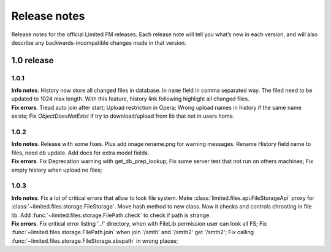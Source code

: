 ************************************
Release notes
************************************

.. index:: Release notes

| Release notes for the official Limited FM releases.
  Each release note will tell you what’s new in each version,
  and will also describe any backwards-incompatible changes made in that version.



.. index:: Release notes 1.0

1.0 release
====================================


1.0.1
------------------------------------

| **Info notes**. History now store all changed files in database. In ``name`` field in comma separated way.
  The filed need to be updated to 1024 max length.
  With this feature, history link following highlight all changed files.

| **Fix errors**.
  Tread auto join after start;
  Upload restriction in Opera;
  Wrong upload names in history if the same name exists;
  Fix *ObjectDoesNotExist* if try to download/upload from lib that not in users home.


1.0.2
------------------------------------

| **Info notes**. Release with some fixes. Plus add image rename.png for warning messages.
  Rename History field name to files, need db update.
  Add docs for extra model fields.

| **Fix errors**.
  Fix Deprecation warning with get_db_prep_lookup;
  Fix some server test that not run on others machines;
  Fix empty history when upload no files;


1.0.3
------------------------------------

| **Info notes**. Fix a lot of critical errors that allow to look file system.
  Make :class:`limited.files.api.FileStorageApi` proxy for :class:`~limited.files.storage.FileStorage`.
  Move hash method to new class. Now it checks and controls chrooting in file lib.
  Add :func:`~limited.files.storage.FilePath.check` to check if path is strange.

| **Fix errors**.
  Fix critical error listing '../' directory, when with FileLib permission user can look all FS;
  Fix :func:`~limited.files.storage.FilePath.join` when join '/smth' and '/smth2' get '/smth2';
  Fix calling :func:`~limited.files.storage.FileStorage.abspath` in wrong places;